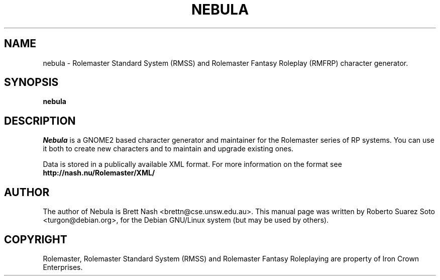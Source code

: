 .\"                                      Hey, EMACS: -*- nroff -*-
.\" First parameter, NAME, should be all caps
.\" Second parameter, SECTION, should be 1-8, maybe w/ subsection
.\" other parameters are allowed: see man(7), man(1)
.TH NEBULA 1 "August 25, 2002"
.\" Please adjust this date whenever revising the manpage.
.\"
.\" Some roff macros, for reference:
.\" .nh        disable hyphenation
.\" .hy        enable hyphenation
.\" .ad l      left justify
.\" .ad b      justify to both left and right margins
.\" .nf        disable filling
.\" .fi        enable filling
.\" .br        insert line break
.\" .sp <n>    insert n+1 empty lines
.\" for manpage-specific macros, see man(7)
.SH NAME
nebula \- Rolemaster Standard System (RMSS) and Rolemaster Fantasy Roleplay 
(RMFRP) character generator.
.SH SYNOPSIS
.B nebula
.SH DESCRIPTION

.I Nebula
is a GNOME2 based character generator and maintainer for the Rolemaster
series of RP systems. You can use it both to create new characters and to
maintain and upgrade existing ones.

.br

Data is stored in a publically available XML format. For more information on
the format see 
.B http://nash.nu/Rolemaster/XML/
\.

.SH AUTHOR
The author of Nebula is Brett Nash <brettn@cse.unsw.edu.au>.
This manual page was written by Roberto Suarez Soto <turgon@debian.org>,
for the Debian GNU/Linux system (but may be used by others).

.SH COPYRIGHT

Rolemaster, Rolemaster Standard System (RMSS) and Rolemaster Fantasy
Roleplaying are property of Iron Crown Enterprises.
